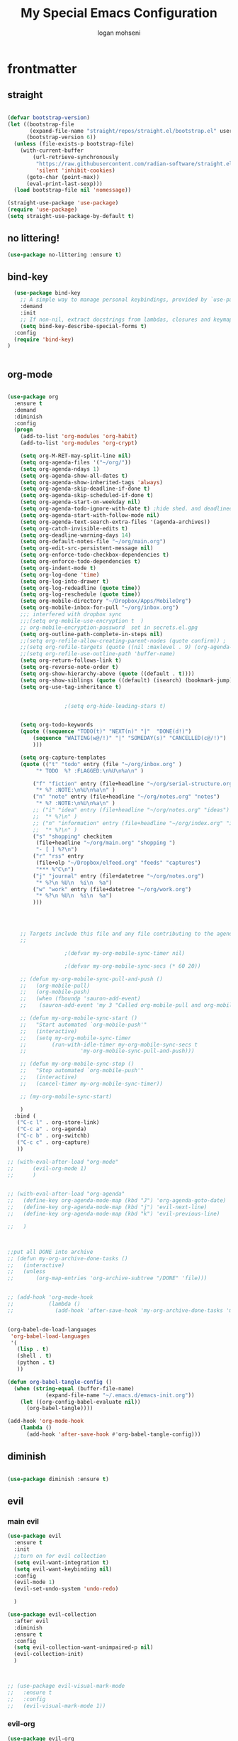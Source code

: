 #+TITLE: My Special Emacs Configuration
#+AUTHOR: logan mohseni
#+EMAIL: mohsenil85@gmail.com 
#+PROPERTY: header-args :tangle init.el


* frontmatter
** straight
#+BEGIN_SRC emacs-lisp :results output silent

  (defvar bootstrap-version)
  (let ((bootstrap-file
         (expand-file-name "straight/repos/straight.el/bootstrap.el" user-emacs-directory))
        (bootstrap-version 6))
    (unless (file-exists-p bootstrap-file)
      (with-current-buffer
          (url-retrieve-synchronously
           "https://raw.githubusercontent.com/radian-software/straight.el/develop/install.el"
           'silent 'inhibit-cookies)
        (goto-char (point-max))
        (eval-print-last-sexp)))
    (load bootstrap-file nil 'nomessage))

  (straight-use-package 'use-package)
  (require 'use-package)
  (setq straight-use-package-by-default t)

#+END_SRC
** no littering!
#+BEGIN_SRC emacs-lisp :results output silent
  (use-package no-littering :ensure t)
#+end_src
** bind-key
#+BEGIN_SRC emacs-lisp
    (use-package bind-key
      ;; A simple way to manage personal keybindings, provided by `use-package'
      :demand
      :init
      ;; If non-nil, extract docstrings from lambdas, closures and keymaps if possible.
      (setq bind-key-describe-special-forms t)
    :config
    (require 'bind-key)
  )


#+END_SRC

#+RESULTS:
: t

** org-mode
   
#+BEGIN_SRC emacs-lisp :results output silent

  (use-package org 
    :ensure t
    :demand
    :diminish 
    :config
    (progn
      (add-to-list 'org-modules 'org-habit)
      (add-to-list 'org-modules 'org-crypt)

      (setq org-M-RET-may-split-line nil)
      (setq org-agenda-files '("~/org/"))
      (setq org-agenda-ndays 1)
      (setq org-agenda-show-all-dates t)
      (setq org-agenda-show-inherited-tags 'always)
      (setq org-agenda-skip-deadline-if-done t)
      (setq org-agenda-skip-scheduled-if-done t)
      (setq org-agenda-start-on-weekday nil)
      (setq org-agenda-todo-ignore-with-date t) ;hide shed. and deadlined from global todo 
      (setq org-agenda-start-with-follow-mode nil)
      (setq org-agenda-text-search-extra-files '(agenda-archives))
      (setq org-catch-invisible-edits t)
      (setq org-deadline-warning-days 14)
      (setq org-default-notes-file "~/org/main.org")
      (setq org-edit-src-persistent-message nil)
      (setq org-enforce-todo-checkbox-dependencies t)
      (setq org-enforce-todo-dependencies t)
      (setq org-indent-mode t)
      (setq org-log-done 'time)
      (setq org-log-into-drawer t)
      (setq org-log-redeadline (quote time))
      (setq org-log-reschedule (quote time))
      (setq org-mobile-directory "~/Dropbox/Apps/MobileOrg")
      (setq org-mobile-inbox-for-pull "~/org/inbox.org")
      ;;; interfered with dropbox sync
      ;;;(setq org-mobile-use-encryption t  )
      ;; org-mobile-encryption-password  set in secrets.el.gpg
      (setq org-outline-path-complete-in-steps nil)
      ;;(setq org-refile-allow-creating-parent-nodes (quote confirm)) ;
      ;;(setq org-refile-targets (quote ((nil :maxlevel . 9) (org-agenda-files :maxlevel . 9))))
      ;;(setq org-refile-use-outline-path 'buffer-name)
      (setq org-return-follows-link t)
      (setq org-reverse-note-order t)
      (setq org-show-hierarchy-above (quote ((default . t))))
      (setq org-show-siblings (quote ((default) (isearch) (bookmark-jump))))
      (setq org-use-tag-inheritance t)


  					;(setq org-hide-leading-stars t)


      (setq org-todo-keywords
  	  (quote ((sequence "TODO(t)" "NEXT(n)" "|"  "DONE(d!)")
  		  (sequence "WAITING(w@/!)" "|" "SOMEDAY(s)" "CANCELLED(c@/!)")
  		  )))

      (setq org-capture-templates
  	  (quote (("t" "todo" entry (file "~/org/inbox.org" )
  		   "* TODO  %? :FLAGGED:\n%U\n%a\n" )

  		  ("f" "fiction" entry (file+headline "~/org/serial-structure.org" "ideas")
  		   "* %? :NOTE:\n%U\n%a\n" )
  		  ("n" "note" entry (file+headline "~/org/notes.org" "notes")
  		   "* %? :NOTE:\n%U\n%a\n" )
  		  ;; ("i" "idea" entry (file+headline "~/org/notes.org" "ideas")
  		  ;;  "* %?\n" )
  		  ;; ("n" "information" entry (file+headline "~/org/index.org" "information")
  		  ;;  "* %?\n" )
  		  ("s" "shopping" checkitem
  		   (file+headline "~/org/main.org" "shopping ")
  		   "- [ ] %?\n")
  		  ("r" "rss" entry
  		   (file+olp "~/Dropbox/elfeed.org" "feeds" "captures")
  		   "*** %^C\n")
  		  ("j" "journal" entry (file+datetree "~/org/notes.org")
  		   "* %?\n %U\n  %i\n  %a")
  		  ("w" "work" entry (file+datetree "~/org/work.org")
  		   "* %?\n %U\n  %i\n  %a")
  		  )))  




      ;; Targets include this file and any file contributing to the agenda - up to 9 levels deep
      ;;

  					;(defvar my-org-mobile-sync-timer nil)

  					;(defvar my-org-mobile-sync-secs (* 60 20))

      ;; (defun my-org-mobile-sync-pull-and-push ()
      ;;   (org-mobile-pull)
      ;;   (org-mobile-push)
      ;;   (when (fboundp 'sauron-add-event)
      ;; 	(sauron-add-event 'my 3 "Called org-mobile-pull and org-mobile-push")))

      ;; (defun my-org-mobile-sync-start ()
      ;;   "Start automated `org-mobile-push'"
      ;;   (interactive)
      ;;   (setq my-org-mobile-sync-timer
      ;; 	    (run-with-idle-timer my-org-mobile-sync-secs t
      ;; 				 'my-org-mobile-sync-pull-and-push)))

      ;; (defun my-org-mobile-sync-stop ()
      ;;   "Stop automated `org-mobile-push'"
      ;;   (interactive)
      ;;   (cancel-timer my-org-mobile-sync-timer))

      ;; (my-org-mobile-sync-start)

      )
    :bind (
  	 ("C-c l" . org-store-link)
  	 ("C-c a" . org-agenda)
  	 ("C-c b" . org-switchb)
  	 ("C-c c" . org-capture)
  	 ))

  ;; (with-eval-after-load "org-mode"
  ;;      (evil-org-mode 1)
  ;;      )


  ;; (with-eval-after-load "org-agenda" 
  ;;   (define-key org-agenda-mode-map (kbd "J") 'org-agenda-goto-date) 
  ;;   (define-key org-agenda-mode-map (kbd "j") 'evil-next-line) 
  ;;   (define-key org-agenda-mode-map (kbd "k") 'evil-previous-line) 

  ;;   )



  ;;put all DONE into archive
  ;; (defun my-org-archive-done-tasks ()
  ;;   (interactive)
  ;;   (unless
  ;;       (org-map-entries 'org-archive-subtree "/DONE" 'file)))


  ;; (add-hook 'org-mode-hook
  ;;           (lambda ()
  ;;             (add-hook 'after-save-hook 'my-org-archive-done-tasks 'make-it-local)))


  (org-babel-do-load-languages
   'org-babel-load-languages
   '(
     (lisp . t)
     (shell . t)
     (python . t)
     ))

  (defun org-babel-tangle-config ()
    (when (string-equal (buffer-file-name)
  		      (expand-file-name "~/.emacs.d/emacs-init.org"))
      (let ((org-config-babel-evaluate nil))
        (org-babel-tangle))))

  (add-hook 'org-mode-hook
  	  (lambda ()
  	    (add-hook 'after-save-hook #'org-babel-tangle-config)))

#+END_SRC
** diminish
#+BEGIN_SRC emacs-lisp :results output silent

  (use-package diminish :ensure t)
#+END_SRC

** evil
*** main evil
    
#+BEGIN_SRC emacs-lisp :results output silent
  (use-package evil
    :ensure t
    :init
    ;;turn on for evil collection
    (setq evil-want-integration t)
    (setq evil-want-keybinding nil)
    :config
    (evil-mode 1)
    (evil-set-undo-system 'undo-redo)

    )

  (use-package evil-collection
    :after evil
    :diminish
    :ensure t
    :config
    (setq evil-collection-want-unimpaired-p nil)
    (evil-collection-init)
    )



  ;; (use-package evil-visual-mark-mode
  ;;   :ensure t
  ;;   :config
  ;;   (evil-visual-mark-mode 1))

#+END_SRC
*** evil-org
#+BEGIN_SRC emacs-lisp :results output silent
  (use-package evil-org
    :ensure t
    :after org
    :diminish
    :hook (org-mode . (lambda () (evil-org-mode +1)))
    :config
    (require 'evil-org-agenda)
    (evil-org-agenda-set-keys))
#+END_SRC
    
* packages
** ag

#+BEGIN_SRC emacs-lisp :results output silent
  (use-package ag :ensure t :defer t :config (setq ag-highlight-search t)
    (setq ag-reuse-buffers 't))
#+END_SRC
** calfw & friends
#+BEGIN_SRC emacs-lisp :results output silent
  (use-package calfw :ensure t
    :config
    (require 'calfw)
    (use-package calfw-org :ensure t
      :config
      (require 'calfw-org)
      ;;   (setq cfw:org-overwrite-default-keybinding t)
      )
    )


#+END_SRC
** company
#+BEGIN_SRC emacs-lisp :results output silent 
  (use-package company
    :ensure t
    :diminish )

      
      #+END_SRC

***

** copilot
#+BEGIN_SRC emacs-lisp :results output silent
  (use-package copilot
    :straight (:host github :repo "zerolfx/copilot.el" :files ("dist" "*.el"))
    :ensure t
    ;; :hook (prog-mode . copilot-mode)	;
    :config
    (progn
      (setq copilot-expansion-delay 0.2)
      (setq copilot-expansion-limit 500)
      (setq copilot-node-executable "/Users/logan.k.mohseni/.nvm/versions/node/v16.20.2/bin/node" )
      )

    :bind (("C-c M-f" . copilot-complete)
  	 :map copilot-completion-map
  	 ("C-g" . 'copilot-clear-overlay)
  	 ("M-p" . 'copilot-previous-completion)
  	 ("M-n" . 'copilot-next-completion)
  	 ("<tab>" . 'copilot-accept-completion)
  	 ("M-f" . 'copilot-accept-completion-by-word)
  	 ("M-<return>" . 'copilot-accept-completion-by-line)))

  #+END_SRC

** dired
vinagresque
#+BEGIN_SRC emacs-lisp :results output silent

  (use-package dired
    :straight nil				;
    :bind (:map dired-mode-map 
  	      (("`" . dired-toggle-read-only)
  	       ("j" .  evil-next-line)
  	       ("k" . evil-previous-line)
  	       ( "-" .  dired-up-directory)
  	       ("~" . (lambda ()(interactive) (find-alternate-file "~/")))
  	       ("RET" . dired-find-file)
  	       ("C-<return>" . dired-find-file-other-window) 
  	       ("/" . evil-search-forward) 
  	       )
  	      )

    :init
    (add-to-list 'evil-emacs-state-modes 'dired-mode)
    :config
    (use-package dired+
      :straight (dired+ :fetcher url :url "https://www.emacswiki.org/emacs/download/dired+.el")
      :defer 1
      :init
      (setq diredp-hide-details-initially-flag t)
      (setq diredp-hide-details-propagate-flag t)
      :config
      (diredp-toggle-find-file-reuse-dir 1))

    )


  (eval-after-load "evil-mode"
    '(progn
       (add-to-list 'evil-emacs-state-modes 'dired-mode)
       ))

  (use-package dired-git-info
    :ensure t
    :bind (:map dired-mode-map
                (")" . dired-git-info-mode)))




#+END_SRC
** eat term
#+BEGIN_SRC emacs-lisp :results output silent
  

(straight-use-package
 '(eat :type git
       :host codeberg
       :repo "akib/emacs-eat"
       :files ("*.el" ("term" "term/*.el") "*.texi"
               "*.ti" ("terminfo/e" "terminfo/e/*")
               ("terminfo/65" "terminfo/65/*")
               ("integration" "integration/*")
               (:exclude ".dir-locals.el" "*-tests.el"))))


#+END_SRC
** flycheck
#+BEGIN_SRC emacs-lisp  :results output silent
  (use-package flycheck
    :ensure t
    :diminish ""
    :config
    ;; (progn
    ;;   (add-hook 'after-init-hook 'global-flycheck-mode))
    )


  (flycheck-define-checker proselint
    "A linter for prose."
    :command ("proselint" source-inplace)
    :error-patterns
    ((warning line-start (file-name) ":" line ":" column ": "
	      (id (one-or-more (not (any " "))))
	      (message) line-end))
    :modes (text-mode prose-mode markdown-mode gfm-mode))

  (add-to-list 'flycheck-checkers 'proselint)

#+end_src
   
** formatter
#+BEGIN_SRC emacs-lisp
  ;; (use-package apheleia
  ;;   :ensure t
  ;;   :diminish
  ;;   :config
  ;;   (apheleia-global-mode t))
  (use-package prettier
    :ensure t
    :diminish
    :config
    (global-prettier-mode))
#+END_SRC

#+RESULTS:
: t

** general
#+BEGIN_SRC emacs-lisp :results output silent
  (use-package general
    :ensure t   
    :defer 1   
    :config   (setq leader "SPC"))
#+END_SRC
** git-gutter
#+BEGIN_SRC emacs-lisp :results output silent
  (use-package git-gutter
    :ensure t
    :diminish
    :config
    (global-git-gutter-mode t)

    ;; If you would like to use git-gutter.el and linum-mode
   ;; (git-gutter:linum-setup)

    ;; If you enable git-gutter-mode for some modes

    (global-set-key (kbd "C-x C-g") 'git-gutter)
    (global-set-key (kbd "C-x v =") 'git-gutter:popup-hunk)

    ;; Jump to next/previous hunk
    (global-set-key (kbd "C-x C-p") 'git-gutter:previous-hunk)
    (global-set-key (kbd "C-x C-n") 'git-gutter:next-hunk)

    (setq git-gutter:update-interval 0.2)
    ;; Stage current hunk
    (global-set-key (kbd "C-x v s") 'git-gutter:stage-hunk)

    ;; Revert current hunk
    (global-set-key (kbd "C-x v r") 'git-gutter:revert-hunk)

    ;; Mark current hunk
    (global-set-key (kbd "C-x v SPC") #'git-gutter:mark-hunk)
    )


#+END_SRC
   
** image+
#+BEGIN_SRC emacs-lisp :results output silent
  (use-package image+
    :ensure hydra
    :defer t
    :config 
    (progn
      (eval-after-load 'image+
	`(when (require 'hydra nil t)
	   (defhydra imagex-sticky-binding (global-map "C-x C-l")
	     "Manipulating Image"
	     ("+" imagex-sticky-zoom-in "zoom in")
	     ("-" imagex-sticky-zoom-out "zoom out")
	     ("M" imagex-sticky-maximize "maximize")
	     ("O" imagex-sticky-restore-original "restore original")
	     ("S" imagex-sticky-save-image "save file")
	     ("r" imagex-sticky-rotate-right "rotate right")
	     ("l" imagex-sticky-rotate-left "rotate left"))))
      )
    )
#+END_SRC
** keyfreq
#+BEGIN_SRC emacs-lisp :results output silent
  (use-package keyfreq
    :ensure t
    :defer t
    :init
    (require 'keyfreq)
    (keyfreq-mode 1)
    (keyfreq-autosave-mode 1)

    )
#+END_SRC
   
** magit
#+BEGIN_SRC emacs-lisp :results output silent
  (use-package magit 
    :ensure t
    :defer t
    :config       
    (define-key transient-map (kbd "<escape>") 'transient-quit-one)
    (setq magit-save-repository-buffers 'dontask)
    )

#+END_SRC
   
** one liners
#+BEGIN_SRC emacs-lisp :results output silent
  (use-package better-defaults :ensure t :defer t )
  (use-package bind-map :ensure t :defer t)
  (use-package emojify :ensure t :defer t )
  (use-package markdown-mode :ensure t :defer t)
  (use-package smex :ensure t :defer t)
  (use-package feebleline :ensure t :defer t)
  (use-package fzf :ensure t :defer t)
  ;;(use-package recursive-narrow :ensure t :defer t)
#+END_SRC
** page-break-lines
#+begin_src emacs-lisp
  (use-package page-break-lines
    :diminish ""
    :ensure t 
    :defer t 
    :config (global-page-break-lines-mode))

#+end_src

#+RESULTS:
: t
   
** pass?
** persistent scratch
#+BEGIN_SRC emacs-lisp :results output silent
  (use-package persistent-scratch :ensure t
    :config (persistent-scratch-setup-default))
#+END_SRC
   
** powerline
#+BEGIN_SRC emacs-lisp :results output silent
    (use-package powerline 
      :ensure
      :config (progn
                (require 'powerline)
                (powerline-center-evil-theme)
  ))
#+END_SRC
   
** projectile
#+BEGIN_SRC emacs-lisp :results output silent
  (use-package projectile
    :ensure t
    :diminish
    :config
    (progn
      (projectile-global-mode)
      (setq projectile-completion-system 'ivy)
      (setq projectile-create-missing-test-files t)
      (setq projectile-switch-project-action 'projectile-dired)
      (setq projectile-sort-order 'recentf)
      (setq projectile-mode-line '(:eval (format " [%s]" (projectile-project-name))))
      )
    (use-package counsel-projectile
      :ensure t
      :config
      (add-hook 'after-init-hook 'counsel-projectile-mode))
    )
#+END_SRC
   
** savehist
#+BEGIN_SRC emacs-lisp
  (use-package savehist
    :config
    (setq savehist-file "~/.emacs.d/var/savehist")
    (setq
     savehist-additional-variables
     '(kill-ring
       mark-ring
       global-mark-ring
       search-ring
       regexp-search-ring
       extended-command-history))
    (savehist-mode 1))


#+END_SRC

#+RESULTS:
: t
** saveplace
#+BEGIN_SRC emacs-lisp 
  (use-package saveplace :config (setq-default save-place t))


#+END_SRC
** sentence navigation
#+BEGIN_SRC emacs-lisp :results output silent
  (use-package sentence-navigation
    :ensure t
    :bind (:map evil-motion-state-map 
		((")" . sentence-nav-evil-forward)
		 ("(" . sentence-nav-evil-backward)
		 ("g(" . sentence-nav-evil-backward-end)
		 ("g)" . sentence-nav-evil-forward-end)))
    :config
    (progn
      (define-key evil-outer-text-objects-map "s" 'sentence-nav-evil-a-sentence)
      (define-key evil-inner-text-objects-map "s" 'sentence-nav-evil-inner-sentence))
    )
#+END_SRC
   
** swiper et al
   
#+BEGIN_SRC emacs-lisp :results output silent

  ;;taken from https://sam217pa.github.io/2016/09/13/from-helm-to-ivy/
  ;; (use-package avy :ensure t :commands (avy-goto-word-1))

  (use-package ivy 
    :ensure  t ;ivy-hydra 
    :diminish ivy-mode ; does not display ivy in the modeline
    :bind (:map ivy-mode-map  ; bind in the ivy buffer
		("C-'" . ivy-avy)) ; C-' to ivy-avy
    :config
    (ivy-mode 1)        ; enable ivy globally at startup
					  ;
    ;; add ‘recentf-mode’ and bookmarks to ‘ivy-switch-buffer’.
    (setq ivy-use-virtual-buffers t)
    ;; number of result lines to display
    (setq ivy-height 10)
    ;; does not count candidates
    (setq ivy-count-format "")
    ;; no regexp by default
    (setq ivy-initial-inputs-alist nil)
    ;; configure regexp engine.
    (setq ivy-re-builders-alist
	  ;; allow input not in order
	  '((t   . ivy--regex-fuzzy)
	    (t   . ivy--regex-ignore-order))))

  ;; (use-package ivy :demand
  ;;   :config
  ;;   (setq ivy-use-virtual-buffers t
  ;; 	ivy-count-format "%d/%d "))

  (use-package counsel :ensure t )
  (use-package swiper :ensure t )
  (use-package ivy-hydra :ensure t :defer t)
#+END_SRC
   
** term
#+BEGIN_SRC emacs-lisp :results output silent
  (use-package term )
#+END_SRC

** text-writeroom
#+BEGIN_SRC emacs-lisp :results output silent

  (use-package writeroom-mode
    :ensure t
    :defer t)


#+END_SRC
** tree-sitter 
#+BEGIN_SRC emacs-lisp :results output silent
    (setq treesit-language-source-alist
     '((bash "https://github.com/tree-sitter/tree-sitter-bash")
       (cmake "https://github.com/uyha/tree-sitter-cmake")
       (css "https://github.com/tree-sitter/tree-sitter-css")
       (elisp "https://github.com/Wilfred/tree-sitter-elisp")
       (go "https://github.com/tree-sitter/tree-sitter-go")
       (html "https://github.com/tree-sitter/tree-sitter-html")
       (javascript "https://github.com/tree-sitter/tree-sitter-javascript" "master" "src")
       (json "https://github.com/tree-sitter/tree-sitter-json")
       (make "https://github.com/alemuller/tree-sitter-make")
       (markdown "https://github.com/ikatyang/tree-sitter-markdown")
       (python "https://github.com/tree-sitter/tree-sitter-python")
       (toml "https://github.com/tree-sitter/tree-sitter-toml")
       (tsx "https://github.com/tree-sitter/tree-sitter-typescript" "master" "tsx/src")
       (typescript "https://github.com/tree-sitter/tree-sitter-typescript" "master" "typescript/src")
       (yaml "https://github.com/ikatyang/tree-sitter-yaml")))

  ;;uncomment and update these every so often
   ;;(mapc #'treesit-install-language-grammar (mapcar #'car treesit-language-source-alist))


  (setq major-mode-remap-alist
   '((yaml-mode . yaml-ts-mode)
     (bash-mode . bash-ts-mode)
     (js-mode . js-ts-mode)
     (typescript-mode . typescript-ts-mode)
     (json-mode . json-ts-mode)
     (css-mode . css-ts-mode)
     (python-mode . python-ts-mode)))
#+END_SRC

#+RESULTS:

***

** which key
#+BEGIN_SRC emacs-lisp :results output silent
  (use-package which-key 
    :ensure t
    :diminish ""
    :config (which-key-mode ) )

#+END_SRC

* languages
** lisp
general lisp stuff

#+BEGIN_SRC emacs-lisp :results output silent
  (defvar lispular-modes-list
    'emacs-lisp-mode-hook
    'lisp-mode-hook)

  (add-hook 'lisp-mode-hook
	    (lambda ()
	      (set (make-local-variable 'lisp-indent-function)
		   'common-lisp-indent-function)))


  ;; (use-package smartparens
  ;;   :ensure t
  ;;   ;;:diminish ""

  ;;   :init 
  ;;   (require 'smartparens-config)

  ;;   (unbind-key  "C-M-f" smartparens-strict-mode-map)
  ;;   (unbind-key  "C-M-b" smartparens-strict-mode-map)
  ;;   (unbind-key  "C-M-u" smartparens-strict-mode-map)
  ;;   (unbind-key  "C-M-d" smartparens-strict-mode-map)
  ;;   (unbind-key  "C-M-p" smartparens-strict-mode-map)
  ;;   (unbind-key  "C-M-n" smartparens-strict-mode-map)
  ;;   (unbind-key  "M-s"   smartparens-strict-mode-map)
  ;;   (unbind-key  "M-<up>" smartparens-strict-mode-map)
  ;;   (unbind-key  "M-<down>"  smartparens-strict-mode-map)
  ;;   (unbind-key  "M-r" smartparens-strict-mode-map)
  ;;   (unbind-key  "M-(" smartparens-strict-mode-map)
  ;;   (unbind-key  "C-)"  smartparens-strict-mode-map)
  ;;   (unbind-key  "C-<right>" smartparens-strict-mode-map)
  ;;   (unbind-key  "C-}" smartparens-strict-mode-map)
  ;;   (unbind-key  "C-<left>" smartparens-strict-mode-map)
  ;;   (unbind-key  "C-(" smartparens-strict-mode-map)
  ;;   (unbind-key  "C-M-<left>" smartparens-strict-mode-map)
  ;;   (unbind-key  "C-{" smartparens-strict-mode-map)
  ;;   (unbind-key  "C-M-<right>" smartparens-strict-mode-map)
  ;;   (unbind-key  "M-S" smartparens-strict-mode-map)
  ;;   (unbind-key  "M-j" smartparens-strict-mode-map)
  ;;   (unbind-key  "M-?" smartparens-strict-mode-map)

  ;;   (add-hook 'emacs-lisp-mode-hook #'evil-smartparens-mode)


  ;;   :config
  ;;   (general-define-key
  ;;    :keymaps 'smartparens-mode-map
  ;;    :prefix ","
  ;;    "s" 'sp-splice-sexp
  ;;    "w" 'sp-wrap-round
  ;;    "(" 'sp-wrap-round
  ;;    "[" 'sp-wrap-curly
  ;;    "{" 'sp-wrap-square
  ;;    "o" 'sp-split-sexp
  ;;    "j" 'sp-join-sexp
  ;;    "r" 'sp-raise-sexp
  ;;    )
  ;;   (general-define-key
  ;;    :keymaps 'smartparens-mode-map
  ;;    :states '(normal visual motion)
  ;;    ")" 'sp-forward-sexp
  ;;    "(" 'sp-backward-sexp
  ;;    "C-(" 'sp-up-sexp
  ;;    "C-)" 'sp-down-sexp
  ;;    ">" 'sp-forward-slurp-sexp
  ;;    "<" 'sp-backward-slurp-sexp
  ;;    "C->" 'sp-forward-barf-sexp
  ;;    "C-<" 'sp-backward-barf-sexp
  ;;    )

  ;;   (use-package evil-smartparens
  ;;     :ensure t
  ;;     :init 
  ;;     (add-hook 'smartparens-enabled-hook #'evil-smartparens-mode))
  ;;   )

  ;; (use-package rainbow-delimiters
  ;;   :ensure t
  ;;   :diminish ""
  ;;   :config
  ;;   (progn
  ;;     (add-hook 'emacs-lisp-mode-hook #'rainbow-delimiters-mode)
  ;;     (add-hook 'lisp-mode-hook #'rainbow-delimiters-mode)
  ;;     (add-hook 'slime-repl-mode-hook #'rainbow-delimiters-mode)
  ;;     (add-hook 'prog-mode-hook #'rainbow-delimiters-mode)))

  ;; 			   ;;;     (eval-after-load "slime"
  ;; 			   ;;;       '(progn
  ;; 			   ;;;          (define-key evil-normal-state-map (kbd "M-.") 'slime-edit-definition)
  ;; 			   ;;;          (define-key evil-normal-state-map (kbd "M-,") 'slime-pop-find-definition-stack)))
  ;; 			   ;;;
  ;;      (use-package slime
  ;;        ;;:defer 1
  ;;        ;;:load-path  "~/.emacs.d/vendor/slime"
  ;;        :config (progn

  ;; 		 (load (expand-file-name "~/quicklisp/slime-helper.el"))
  ;; 		 (setq inferior-lisp-program 
  ;; 		       "/usr/local/bin/sbcl --noinform --no-linedit")
  ;; 		 (require 'slime-autoloads)
  ;; 		 (add-to-list 'load-path "~/.emacs.d/vendor/slime/contrib")
  ;; 		 (setq slime-contribs 
  ;; 		       '(slime-fancy 
  ;; 			 slime-asdf 
  ;; 					     ;slime-banner
  ;; 			 slime-indentation
  ;; 			 slime-quicklisp 
  ;; 			 slime-xref-browser
  ;; ))
  ;; 		 (setq slime-complete-symbol-function 'slime-fuzzy-complete-symbol)
  ;; 		 (slime-setup))

  ;;        :bind (
  ;; 	      ;; ("C-c s" . slime-selector)
  ;; 	      ;; ("M-." . slime-edit-definition)
  ;; 	      ;; ("M-," . slime-pop-definition-stack)
  ;; 	      )
  ;;        )

  ;;      (require 'info-look)
#+END_SRC
   
** elisp
#+BEGIN_SRC emacs-lisp 
  (use-package eldoc
    :diminish
    :init
    (add-hook 'emacs-lisp-mode-hook 'eldoc-mode)
    (add-hook 'lisp-interaction-mode-hook 'eldoc-mode))


     ;;;; elisp-slime-nav
  ;; jump to elisp definition (function, symbol etc.) and back, show doc
  ;; (use-package elisp-slime-nav
  ;;   :demand
  ;;   :quelpa (elisp-slime-nav :repo "purcell/elisp-slime-nav" :fetcher github)
  ;;   :bind
  ;;   ("<f1> <f1>" . elisp-slime-nav-describe-elisp-thing-at-point)
  ;;   :diminish
  ;;   :hook ((emacs-lisp-mode ielm-mode lisp-interaction-mode) . elisp-slime-nav-mode))



#+END_SRC

** clojure
   
#+BEGIN_SRC emacs-lisp :results output silent
  (use-package clojure-mode :ensure t :defer t)
  (use-package cider :ensure t :defer t
    )
					  ;  (use-package inf-clojure :ensure t)
  (add-hook 'clojure-mode-hook #'eldoc-mode)

  (add-to-list 'auto-mode-alist '("\\.boot\\'" . clojure-mode))


#+END_SRC
** python
#+BEGIN_SRC emacs-lisp :results output silent
  (use-package jedi :ensure t :defer t
    :config
    (progn
      (add-hook 'python-mode-hook 'jedi:setup)
      (setq jedi:complete-on-dot t)))
  (use-package ob-ipython :ensure t :defer t)
					  ;(use-package ein :ensure)
#+END_SRC
   
* itself
#+BEGIN_SRC emacs-lisp 
    (blink-cursor-mode -1)
    (defalias 'yes-or-no-p 'y-or-n-p)
    (delete-selection-mode 1)
    (electric-pair-mode 1)
    (global-display-line-numbers-mode 1)
    (global-visual-line-mode t)
    (menu-bar-mode 0)
    (prefer-coding-system 'utf-8)
    (recentf-mode 1)
    (scroll-bar-mode 0)
    (server-start)
    (set-keyboard-coding-system 'utf-8)
    (set-selection-coding-system 'utf-8)
    (set-terminal-coding-system 'utf-8-unix)
    (show-paren-mode 1)
    (tool-bar-mode 0)
    (tooltip-mode -1)

    (setq
     auto-save-file-name-transforms `((".*" ,temporary-file-directory t))
     auto-save-visited-interval 1
     auto-save-visited-mode 1
     backup-directory-alist `((".*" . ,temporary-file-directory))
     confirm-kill-processes nil
     confirm-nonexistent-file-or-buffer nil
     default-fill-column 80		; toggle wrapping text at the 80th character
     delete-old-versions t 		; delete excess backup versions silently
     history-length 250 
     indicate-empty-lines t
     inhibit-startup-echo-area-message "loganmohseni"
     inhibit-startup-message t
     inhibit-startup-screen t
     initial-scratch-message ";         :D"
     kill-ring-max 5000                     ;truncate kill ring after 5000 entries
     load-prefer-newer t
     locale-coding-system 'utf-8
     mark-ring-max 5000 
     recentf-max-saved-items 5000  
     ring-bell-function 'ignore 	; silent bell when you make a mistake
     sentence-end-double-space t	; 
     shell-file-name "/bin/zsh"
     explicit-shell-file-name "/bin/zsh"
     explicit-zsh-args '("--login" "--interactive")
     show-paren-delay 0
     show-paren-style 'parenthesis
     show-paren-when-point-inside-paren t
     split-width-threshold 160
     switch-to-buffer-preserve-window-point t
     tab-always-indent 'complete 
     tooltip-use-echo-area t
     use-dialog-box nil
     user-full-name "Logan Mohseni"
     user-mail-address "mohsenil85@gmail.com"
     vc-follow-symlinks t 				       ; don't ask for confirmation when opening symlinked file
     vc-make-backup-files t 		; make backups file even when in version controlled dir
     version-control t 		; use version control
     visible-bell t
     )


  (defun zsh-shell-mode-setup ()
    (setq-local comint-process-echoes t))
  (add-hook 'shell-mode-hook #'zsh-shell-mode-setup)

    (require 'uniquify)
    (setq uniquify-buffer-name-style 'forward)
    (winner-mode 1)

  (set-frame-font "-*-Monaco-normal-normal-normal-*-16-*-*-*-m-0-iso10646-1")



#+END_SRC

#+RESULTS:

* functionaria
** load-init file, plus other fun
  
#+BEGIN_SRC emacs-lisp :results output silent


  ;;(require 'cl)

  (defun copy-filename-to-clip ()
    "Put the current file name on the clipboard"
    (interactive)
    (let ((filename (if (equal major-mode 'dired-mode)
  		      default-directory
  		    (buffer-file-name))))
      (when filename
        (with-temp-buffer
  	(insert filename)
  	(clipboard-kill-region (point-min) (point-max)))
        (message filename))))

  (defun load-init-file ()
    (interactive)
    (message "loading init...")
    (load-file (concat "~/.emacs.d/init.el")))

  (defun foobl (ak)
    (let ((foo 'bar)
  	(zip 'ping)
  	))
    (print foo))

  (defun edit-init-org-file ()
    (interactive)
    (if (string= buffer-file-name  (expand-file-name ".emacs.d/emacs-init.org" "~") ) ;; weirdness around the actual buffer file name of 
        (find-file (concat "~/.emacs.d/init.el"))
      (find-file (concat "~/.emacs.d/emacs-init.org"))))




  (defun add-hook-to-modes (modes hook)
    (dolist (mode modes)
      (add-hook (intern (concat (symbol-name mode) "-mode-hook"))
  	      hook)))

  (defun halt ()
    (interactive)
    (save-some-buffers t)
    (kill-emacs))

  (defun my-whitespace-mode-hook ()
    (setq whitespace-action '(auto-cleanup)
  	whitespace-style  '(face tabs trailing lines-tail empty)
  	;; use fill-column value instead
  	whitespace-line-column nil)
    (whitespace-mode))

  (defun my-makefile-mode-hook ()
    (setq indent-tabs-mode t
  	tab-width 4))

  (defun make-region-read-only (start end)
    (interactive "*r")
    (let ((inhibit-read-only t))
      (put-text-property start end 'read-only t)))

  (defun make-region-read-write (start end)
    (interactive "*r")
    (let ((inhibit-read-only t))
      (put-text-property start end 'read-only nil)))


#+END_SRC
  
** swap buffers
taken from:  https://stackoverflow.com/questions/1774832/how-to-swap-the-buffers-in-2-windows-emacs
#+BEGIN_SRC emacs-lisp

  (defun swap-buffers ()
    "Put the buffer from the selected window in next window, and vice versa"
    (interactive)
    (let* ((this (selected-window))
	   (other (next-window))
	   (this-buffer (window-buffer this))
	   (other-buffer (window-buffer other)))
      (set-window-buffer other this-buffer)
      (set-window-buffer this other-buffer)
      )
    (other-window 1) ;;keep focus on starting window
    )

#+END_SRC

#+RESULTS:
: swap-buffers

** previous window

#+BEGIN_SRC emacs-lisp
  (defun prev-window ()
    (interactive)
    (other-window -1))
#+END_SRC

#+RESULTS:
: prev-window

** kill other buffer
#+BEGIN_SRC emacs-lisp
  (defun kill-other-buffer ()
    (interactive)
    (other-window 1)
    (kill-this-buffer)
    (other-window 1)
    )


#+END_SRC

#+RESULTS:
: kill-other-buffer

** clipboard-to-elfeed
#+BEGIN_SRC emacs-lisp :results output silent
  (defun my-clipboard-to-elfeed ()
    (interactive)
    (let ((link (pbpaste)))
      (elfeed-add-feed link)))
#+END_SRC
   

** backward and foward global mark jump
#+BEGIN_SRC emacs-lisp

  (defun marker-is-point-p (marker)
    "test if marker is current point"
    (and (eq (marker-buffer marker) (current-buffer))
	 (= (marker-position marker) (point))))

  (defun push-mark-maybe () 
    "push mark onto `global-mark-ring' if mark head or tail is not current location"
    (if (not global-mark-ring) (error "global-mark-ring empty")
      (unless (or (marker-is-point-p (car global-mark-ring))
		  (marker-is-point-p (car (reverse global-mark-ring))))
	(push-mark))))


  (defun backward-global-mark () 
    "use `pop-global-mark', pushing current point if not on ring."
    (interactive)
    (push-mark-maybe)
    (when (marker-is-point-p (car global-mark-ring))
      (call-interactively 'pop-global-mark))
    (call-interactively 'pop-global-mark))

  (defun forward-global-mark ()
    "hack `pop-global-mark' to go in reverse, pushing current point if not on ring."
    (interactive)
    (push-mark-maybe)
    (setq global-mark-ring (nreverse global-mark-ring))
    (when (marker-is-point-p (car global-mark-ring))
      (call-interactively 'pop-global-mark))
    (call-interactively 'pop-global-mark)
    (setq global-mark-ring (nreverse global-mark-ring)))

#+END_SRC
** which-key for this buffer
#+BEGIN_SRC emacs-lisp
  ;; (defun which-key-this-buffer ()
  ;; (interactive)
  ;; (which-key-show-keymap   major-mode))
  ;; 

#+END_SRC

#+RESULTS:
: which-key-this-buffer

** save all, save all on on unfocus
taken from: https://www.bytedude.com/useful-emacs-shortcuts/
#+BEGIN_SRC emacs-lisp
  ;; Automatically save on loss of focus.
  (defun save-all ()
    "Save all file-visiting buffers without prompting."
    (interactive)
    (save-some-buffers t) ;; Do not prompt for confirmation.
    )
  ;; Automatically save all file-visiting buffers when Emacs loses focus.
  (add-hook 'focus-out-hook 'save-all)
  ;;(add-hook 'focus-out-hook '(lambda () (message "ran focus out hook")))

#+END_SRC
** enhanced window manip fns
taken from: https://www.bytedude.com/useful-emacs-shortcuts/
#+BEGIN_SRC emacs-lisp
  (defun delete-window-balance ()
    "Delete window and rebalance the remaining ones."
    (interactive)
    (delete-window)
    (balance-windows))
  (defun split-window-below-focus ()
    "Split window horizontally and move focus to other window."
    (interactive)
    (split-window-below)
    (balance-windows)
    (other-window 1))

  (defun split-window-right-focus ()
    "Split window vertically and move focus to other window."
    (interactive)
    (split-window-right)
    (balance-windows)
    (other-window 1))


#+END_SRC

#+RESULTS:
: split-window-right-focus
** vertical and horizontal layout
taken from:  
https://stackoverflow.com/questions/14881020/emacs-shortcut-to-switch-from-a-horizontal-split-to-a-vertical-split-in-one-move#14881250
#+BEGIN_SRC emacs-lisp


  (defun vertical-horizontal-swizzle ()
    (interactive)
    (if (= (count-windows) 2)
	(let* ((this-win-buffer (window-buffer))
	       (next-win-buffer (window-buffer (next-window)))
	       (this-win-edges (window-edges (selected-window)))
	       (next-win-edges (window-edges (next-window)))
	       (this-win-2nd (not (and (<= (car this-win-edges)
					   (car next-win-edges))
				       (<= (cadr this-win-edges)
					   (cadr next-win-edges)))))
	       (splitter
		(if (= (car this-win-edges)
		       (car (window-edges (next-window))))
		    'split-window-horizontally
		  'split-window-vertically)))
	  (delete-other-windows)
	  (let ((first-win (selected-window)))
	    (funcall splitter)
	    (if this-win-2nd (other-window 1))
	    (set-window-buffer (selected-window) this-win-buffer)
	    (set-window-buffer (next-window) next-win-buffer)
	    (select-window first-win)
	    (if this-win-2nd (other-window 1))))))

#+END_SRC
** not anymore
#+BEGIN_SRC emacs-lisp


  (defun not-anymore ()
    ""
    (interactive)
    (message "not anymore")
    )
#+END_SRC
** "prose" mode
#+BEGIN_SRC emacs-lisp
  
  (defun prose-mode ()
    (interactive)

    (linum-mode 0)
    (writeroom-mode 1)
    (page-break-lines-mode 1)
    (flyspell-mode 1)
    (electric-quote-mode 1)
    (abbrev-mode 1)
    (word-wrap-mode 1)
    (setq buffer-face-mode-face
	  '(:family "Times New Roman"
		    :height 180
		    :width semi-condensed))
    (buffer-face-mode)
    )
#+END_SRC

#+RESULTS:
: prose-mode

** chuck into next week
#+BEGIN_SRC emacs-lisp

  (defun chuck-into-next-weekish ()
    "sloppily reschedule current item into next week"
    (interactive)
    (org-schedule nil (format "+%dd"(+ 11 (random 9))) )
    (org-set-tags-to ":chucked:")
    )


#+END_SRC
** big escape
#+BEGIN_SRC emacs-lisp
  ;;taken from: https://www.reddit.com/r/emacs/comments/98w150/yet_another_emacs_convert/e4kf1y3/
  ;; esc quits
  (defun minibuffer-keyboard-quit ()
    "Abort recursive edit.
    In Delete Selection mode, if the mark is active, just deactivate it;
  then it takes a second \\[keyboard-quit] to abort the minibuffer."
    (interactive)
    (if (and delete-selection-mode transient-mark-mode mark-active)
	(setq deactivate-mark  t)
      (when (get-buffer "*Completions*") (delete-windows-on "*Completions*"))
      (abort-recursive-edit)))
  (define-key evil-normal-state-map [escape] 'keyboard-quit)
  (define-key evil-visual-state-map [escape] 'keyboard-quit)
  (define-key minibuffer-local-map [escape] 'minibuffer-keyboard-quit)
  (define-key minibuffer-local-ns-map [escape] 'minibuffer-keyboard-quit)
  (define-key minibuffer-local-completion-map [escape] 'minibuffer-keyboard-quit)
  (define-key minibuffer-local-must-match-map [escape] 'minibuffer-keyboard-quit)
  (define-key minibuffer-local-isearch-map [escape] 'minibuffer-keyboard-quit)
  (global-set-key [escape] 'evil-exit-emacs-state) 
#+END_SRC

#+RESULTS:
: evil-exit-emacs-state
** open in webstorm
#+BEGIN_SRC emacs-lisp
  (defun open-in-webstorm ()
    (interactive "")
    (shell-command (format  "webstorm --line %s --column %s %s" (line-number-at-pos) (current-column)  (buffer-file-name))))

    
#+END_SRC

#+RESULTS:
: open-in-webstorm

* osx specific 
handle meta as command
toggle fullscreen
#+BEGIN_SRC emacs-lisp :results output silent
  (when (eq system-type 'darwin)
    (setq mac-command-modifier 'meta)
    (setq mac-option-modifier 'super)
    (setq mac-control-modifier 'control)
    (setq mac-function-modifier 'hyper)
    (setq mac-pass-command-to-system nil) 
    (defun toggle-fullscreen ()
      "Toggle full screen"
      (interactive)
      (set-frame-parameter
       nil 'fullscreen
       (when (not (frame-parameter nil 'fullscreen)) 'fullboth)))
    (defun pbcopy ()
      (interactive)
      (call-process-region (point) (mark) "pbcopy")
      (setq deactivate-mark t))

    (defun pbpaste ()
      (interactive)
      (call-process-region (point) (if mark-active (mark) (point)) "pbpaste" t t))

    (defun pbcut ()
      (interactive)
      (pbcopy)
      (delete-region (region-beginning) (region-end)))

    (global-set-key (kbd "C-x M-c") 'pbcopy)
    (global-set-key (kbd "C-x M-v") 'pbpaste)
    (global-set-key (kbd "C-x M-x") 'pbcut)

    ;;recomended by brew
    ;; (let ((default-directory "/opt/homebrew/share/emacs/site-lisp/"))
    ;;   (normal-top-level-add-subdirs-to-load-path))

    (use-package exec-path-from-shell :ensure t 
      :config 
      (exec-path-from-shell-initialize))

    )


#+END_SRC
  
* zig specific

#+BEGIN_SRC emacs-lisp :results output silent
  (when (eq system-type 'gnu/linux)
    (global-set-key (kbd "M-V") 'mouse-yank-primary)
    (global-set-key (kbd "M-v") 'evil-paste-after)
    (global-set-key (kbd "M-c") 'evil-yank)
    (global-set-key (kbd "M-X") 'evil-delete-char)

    )
					  ;  (when (string= (system-name) "zig") 
					  ;(set-frame-font "Inconsolata-16")
					  ;)
#+END_SRC
* deleted
* interface
** removed keys 
#+BEGIN_SRC emacs-lisp :results output silent

  (define-key evil-normal-state-map (kbd "M-.") nil)
  (define-key evil-motion-state-map (kbd "C-y") nil)
  (define-key evil-motion-state-map (kbd "C-d") nil)
#+END_SRC
** personal keybindings
#+begin_src emacs-lisp
  ;;emacs style

  (global-set-key (kbd "C-c t")  '(lambda()(interactive)(term "zsh")))
  (global-set-key (kbd "C-s") 'swiper)  ;;search in file;;swiper?
  (global-set-key (kbd "C-x ,") 'edit-init-org-file)
  (global-set-key (kbd "C-h C-/") 'which-key-show-major-mode)
  (global-set-key (kbd "C-x <f2>") 'open-in-webstorm)
  (global-set-key (kbd "C-x <f5>") 'toggle-dark-light-state)
  (global-set-key (kbd "C-x C-,") 'load-init-file)
  (global-set-key (kbd "C-x C-a") 'mark-whole-buffer)
  (global-set-key (kbd "C-x C-b") 'ibuffer)
  (global-set-key (kbd "C-x C-c") 'halt)
  (global-set-key (kbd "C-x C-j") 'dired-jump)
  (global-set-key (kbd "C-x C-k") 'kill-this-buffer)
  (global-set-key (kbd "C-x C-r") 'counsel-recentf) ;;recent
  (global-set-key (kbd "C-x M-t") 'vertical-horizontal-swizzle)
  (global-set-key (kbd "C-x g") 'magit-status)
  (global-set-key (kbd "M-/") 'hippie-expand)
  (global-set-key (kbd "M-0") 'delete-window-balance)
  (global-set-key (kbd "M-1") 'delete-other-windows)
  (global-set-key (kbd "M-2") 'split-window-below-focus)
  (global-set-key (kbd "M-3") 'split-window-right-focus)
  (global-set-key (kbd "M-t") 'swap-buffers)
  (global-set-key (kbd "M-x") 'counsel-M-x) ;;M-x

  (define-key evil-normal-state-map (kbd "-") 'dired-jump)

  ;; (define-key evil-normal-state-map (kbd "C-n") 'other-window)
  ;; (define-key evil-normal-state-map (kbd "C-p") 'prev-window)

#+END_SRC

** disabled functions
#+BEGIN_SRC emacs-lisp :results output silent
  

  (global-set-key (kbd "C-h h") 'not-anymore)
  (global-set-key (kbd "C-h C-a") 'not-anymore)
#+END_SRC
** registers
#+BEGIN_SRC emacs-lisp :results output silent
  (set-register ?e (cons 'file "~/.emacs.d/emacs-init.org"))
  (set-register ?o (cons 'file "~/org/main.org"))
  (set-register ?i (cons 'file "~/org/inbox.org"))
  (set-register ?n (cons 'file "~/org/notes.org"))
  (set-register ?w (cons 'file "~/org/work.org"))
  (set-register ?z (cons 'file "~/.zshrc"))
  (set-register ?d (cons 'file "~/Projects/lisp/drogue/drogue.lisp"))
  (set-register ?p (cons 'file "~/Projects/"))
  (set-register ?e (cons 'file "~/Dropbox/elfeed.org"))
  (set-register ?s (cons 'file "~/org/stories/ideas.org"))
  (set-register ?k (cons 'file "~/builds/qmk_firmware/keyboards/ergodox_ez/keymaps/mohsenil85/keymap.c"))
#+END_SRC
* color theme
#+BEGIN_SRC emacs-lisp :results output silent
  ;; (use-package gandalf-theme :ensure t)
  ;; (use-package mbo70s-theme :ensure t)
  ;; (use-package warm-night-theme  :ensure t )
  ;; (use-package soft-morning-theme :ensure t )
  ;; (use-package twilight-bright-theme :ensure t )
  ;; (use-package standard-themes :ensure t )
  ;; (use-package alect-themes :ensure t)
  ;; (use-package yoshi-theme :ensure t)
  ;; (use-package slime-theme :ensure t)
  ;; (use-package basic-theme :ensure t)
  ;; (use-package minimal-theme :ensure t)
  ;; (use-package white-theme :ensure t)
  ;; (use-package paper-theme :ensure t )
  ;; (use-package django-theme :ensure t )
  ;; (use-package solarized-theme :ensure t)
  ;; (use-package minimal-theme :ensure t)


  (use-package soft-charcoal-theme :ensure t )
  (use-package hydandata-light-theme :ensure t)

  (defun load-dark ()
    (load-theme 'soft-charcoal t)
    (setq dark-light-state :dark ))

  (defun load-light ()
    (load-theme 'hydandata-light t)
    (setq dark-light-state :light ))

  (defun toggle-dark-light-state ()
    (interactive)
    (mapc #'disable-theme custom-enabled-themes)
    (if (eq dark-light-state :dark)
        (load-light)
      (load-dark)))

  (defun init-themes ()
    (load-dark))

  (init-themes)


#+END_SRC
* secrets??
#+BEGIN_SRC emacs-lisp
  ;; (load-file "~/.emacs.d/secrets.el.gpg")
#+END_SRC

#+RESULTS:
: t
* coda
** minions
#+BEGIN_SRC emacs-lisp

  (use-package minions :ensure t :bind ("<S-down-mouse-3>" . #'minions-minor-modes-menu))
#+END_SRC

#+RESULTS:
: minions-minor-modes-menu

  

